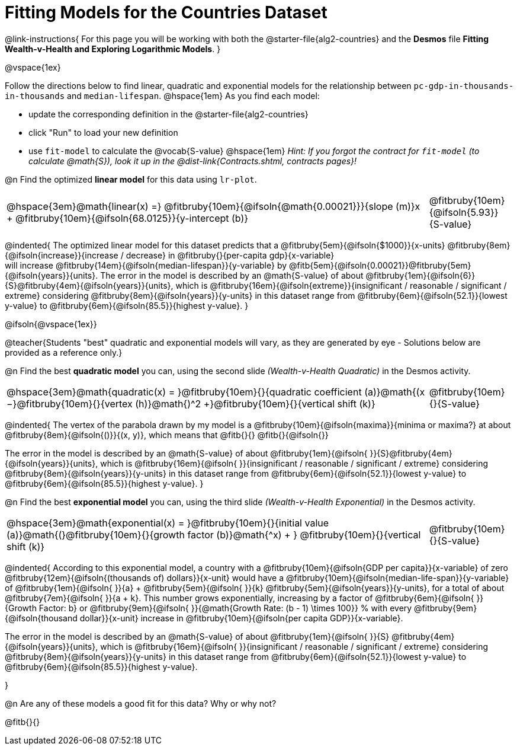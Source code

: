 = Fitting Models for the Countries Dataset

++++
<style>
/* Shrink vertical spacing on fitbruby */
.fitbruby{padding-top: 1.1rem !important;}
</style>
++++

@link-instructions{
For this page you will be working with both the @starter-file{alg2-countries} and the *Desmos* file *Fitting Wealth-v-Health and Exploring Logarithmic Models*. 
}

@vspace{1ex}

Follow the directions below to find linear, quadratic and exponential models for the relationship between `pc-gdp-in-thousands-in-thousands` and `median-lifespan`. @hspace{1em} As you find each model:

- update the corresponding definition in the @starter-file{alg2-countries} 
- click "Run" to load your new definition
- use `fit-model` to calculate the @vocab{S-value} @hspace{1em} _Hint: If you forgot the contract for `fit-model` (to calculate @math{S}), look it up in the @dist-link{Contracts.shtml, contracts pages}!_

@n Find the optimized *linear model* for this data using `lr-plot`.

[cols="5a,1a", grid="none", frame="none", stripes="none"]
|===
|
@hspace{3em}@math{linear(x) =} @fitbruby{10em}{@ifsoln{@math{0.00021}}}{slope (m)}x + @fitbruby{10em}{@ifsoln{68.0125}}{y-intercept (b)}
|
@fitbruby{10em}{@ifsoln{5.93}}{S-value}
|===

@indented{
The optimized linear model for this dataset predicts that a @fitbruby{5em}{@ifsoln{$1000}}{x-units} @fitbruby{8em}{@ifsoln{increase}}{increase / decrease} in 
@fitbruby{}{per-capita gdp}{x-variable} +
will increase 
@fitbruby{14em}{@ifsoln{median-lifespan}}{y-variable} by 
@fitb{5em}{@ifsoln{0.00021}}@fitbruby{5em}{@ifsoln{years}}{units}. The error in the model is described by an @math{S-value} of about  @fitbruby{1em}{@ifsoln{6}}{S}@fitbruby{4em}{@ifsoln{years}}{units}, which is 
@fitbruby{16em}{@ifsoln{extreme}}{insignificant / reasonable / significant / extreme} considering @fitbruby{8em}{@ifsoln{years}}{y-units} in this dataset range from 
@fitbruby{6em}{@ifsoln{52.1}}{lowest y-value} to 
@fitbruby{6em}{@ifsoln{85.5}}{highest y-value}.
}

@ifsoln{@vspace{1ex}}

@teacher{Students "best" quadratic and exponential models will vary, as they are generated by eye - Solutions below are provided as a reference only.}

@n Find the best *quadratic model* you can, using the second slide _(Wealth-v-Health Quadratic)_ in the Desmos activity.

[cols="5a,1a", grid="none", frame="none", stripes="none"]
|===
|
@hspace{3em}@math{quadratic(x) = }@fitbruby{10em}{}{quadratic coefficient (a)}@math{(x −}@fitbruby{10em}{}{vertex (h)}@math{)^2 +}@fitbruby{10em}{}{vertical shift (k)}
|
@fitbruby{10em}{}{S-value}
|===

@indented{
The vertex of the parabola drawn by my model is a @fitbruby{10em}{@ifsoln{maxima}}{minima or maxima?} at about @fitbruby{8em}{@ifsoln{()}}{(x, y)}, which means that @fitb{}{}
@fitb{}{@ifsoln{}}

The error in the model is described by an @math{S-value} of about 
@fitbruby{1em}{@ifsoln{   }}{S}@fitbruby{4em}{@ifsoln{years}}{units}, which is 
@fitbruby{16em}{@ifsoln{  }}{insignificant / reasonable / significant / extreme} considering 
@fitbruby{8em}{@ifsoln{years}}{y-units} in this dataset range from 
@fitbruby{6em}{@ifsoln{52.1}}{lowest y-value} to 
@fitbruby{6em}{@ifsoln{85.5}}{highest y-value}.
}

@n Find the best *exponential model* you can, using the third slide _(Wealth-v-Health Exponential)_ in the Desmos activity.

[cols="5a,1a", grid="none", frame="none", stripes="none"]
|===
|
@hspace{3em}@math{exponential(x) = }@fitbruby{10em}{}{initial value (a)}@math{(}@fitbruby{10em}{}{growth factor (b)}@math{^x) + } @fitbruby{10em}{}{vertical shift (k)}
|
@fitbruby{10em}{}{S-value}
|===

@indented{
According to this exponential model, a country with a 
@fitbruby{10em}{@ifsoln{GDP per capita}}{x-variable} of zero 
@fitbruby{12em}{@ifsoln{(thousands of) dollars}}{x-unit} would have a
@fitbruby{10em}{@ifsoln{median-life-span}}{y-variable} of 
@fitbruby{1em}{@ifsoln{   }}{a} + @fitbruby{5em}{@ifsoln{   }}{k} 
@fitbruby{5em}{@ifsoln{years}}{y-units}, for a total of about 
@fitbruby{7em}{@ifsoln{   }}{a + k}. This number grows exponentially, increasing by a factor of 
@fitbruby{6em}{@ifsoln{   }}{Growth Factor: b} or 
@fitbruby{9em}{@ifsoln{   }}{@math{Growth Rate: (b - 1) \times 100}} % with every 
@fitbruby{9em}{@ifsoln{thousand dollar}}{x-unit} increase in 
@fitbruby{10em}{@ifsoln{per capita GDP}}{x-variable}. 

The error in the model is described by an @math{S-value} of about 
@fitbruby{1em}{@ifsoln{   }}{S}
@fitbruby{4em}{@ifsoln{years}}{units}, which is 
@fitbruby{16em}{@ifsoln{  }}{insignificant / reasonable / significant / extreme} considering 
@fitbruby{8em}{@ifsoln{years}}{y-units} in this dataset range from 
@fitbruby{6em}{@ifsoln{52.1}}{lowest y-value} to 
@fitbruby{6em}{@ifsoln{85.5}}{highest y-value}.

}

@n Are any of these models a good fit for this data? Why or why not?

@fitb{}{}

